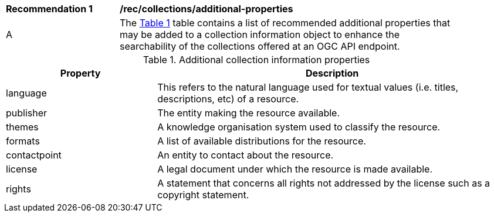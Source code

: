 [[rec_collections_additional-properties]]
[width="90%",cols="2,6a"]
|===
^|*Recommendation {counter:rec-id}* |*/rec/collections/additional-properties*
^|A |The <<collection-additional-properties>> table contains a list of recommended additional properties that may be added to a collection information object to enhance the searchability of the collections offered at an OGC API endpoint.
|===

[[collection-additional-properties]]
[reftext='{table-caption} {counter:table-num}']
.Additional collection information properties
[cols="30,70",options="header"]
|===
|Property |Description
|language |This refers to the natural language used for textual values (i.e. titles, descriptions, etc) of a resource.
|publisher |The entity making the resource available.
|themes |A knowledge organisation system used to classify the resource.
|formats |A list of available distributions for the resource.
|contactpoint |An entity to contact about the resource.
|license |A legal document under which the resource is made available.
|rights |A statement that concerns all rights not addressed by the license such as a copyright statement.
|===
